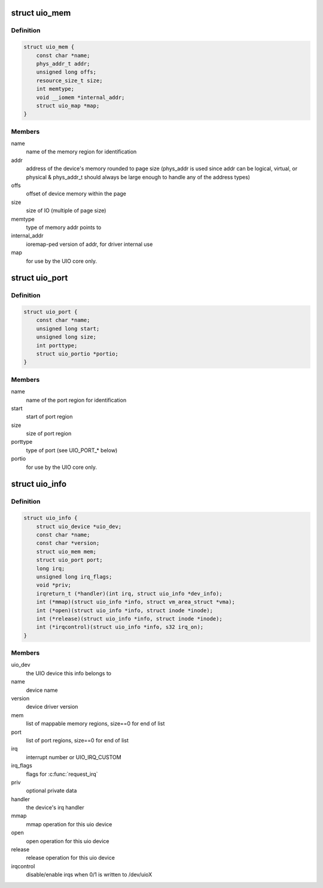 .. -*- coding: utf-8; mode: rst -*-
.. src-file: include/linux/uio_driver.h

.. _`uio_mem`:

struct uio_mem
==============

.. c:type:: struct uio_mem

    description of a UIO memory region

.. _`uio_mem.definition`:

Definition
----------

.. code-block:: c

    struct uio_mem {
        const char *name;
        phys_addr_t addr;
        unsigned long offs;
        resource_size_t size;
        int memtype;
        void __iomem *internal_addr;
        struct uio_map *map;
    }

.. _`uio_mem.members`:

Members
-------

name
    name of the memory region for identification

addr
    address of the device's memory rounded to page
    size (phys_addr is used since addr can be
    logical, virtual, or physical & phys_addr_t
    should always be large enough to handle any of
    the address types)

offs
    offset of device memory within the page

size
    size of IO (multiple of page size)

memtype
    type of memory addr points to

internal_addr
    ioremap-ped version of addr, for driver internal use

map
    for use by the UIO core only.

.. _`uio_port`:

struct uio_port
===============

.. c:type:: struct uio_port

    description of a UIO port region

.. _`uio_port.definition`:

Definition
----------

.. code-block:: c

    struct uio_port {
        const char *name;
        unsigned long start;
        unsigned long size;
        int porttype;
        struct uio_portio *portio;
    }

.. _`uio_port.members`:

Members
-------

name
    name of the port region for identification

start
    start of port region

size
    size of port region

porttype
    type of port (see UIO_PORT_* below)

portio
    for use by the UIO core only.

.. _`uio_info`:

struct uio_info
===============

.. c:type:: struct uio_info

    UIO device capabilities

.. _`uio_info.definition`:

Definition
----------

.. code-block:: c

    struct uio_info {
        struct uio_device *uio_dev;
        const char *name;
        const char *version;
        struct uio_mem mem;
        struct uio_port port;
        long irq;
        unsigned long irq_flags;
        void *priv;
        irqreturn_t (*handler)(int irq, struct uio_info *dev_info);
        int (*mmap)(struct uio_info *info, struct vm_area_struct *vma);
        int (*open)(struct uio_info *info, struct inode *inode);
        int (*release)(struct uio_info *info, struct inode *inode);
        int (*irqcontrol)(struct uio_info *info, s32 irq_on);
    }

.. _`uio_info.members`:

Members
-------

uio_dev
    the UIO device this info belongs to

name
    device name

version
    device driver version

mem
    list of mappable memory regions, size==0 for end of list

port
    list of port regions, size==0 for end of list

irq
    interrupt number or UIO_IRQ_CUSTOM

irq_flags
    flags for \ :c:func:`request_irq`\ 

priv
    optional private data

handler
    the device's irq handler

mmap
    mmap operation for this uio device

open
    open operation for this uio device

release
    release operation for this uio device

irqcontrol
    disable/enable irqs when 0/1 is written to /dev/uioX

.. This file was automatic generated / don't edit.

